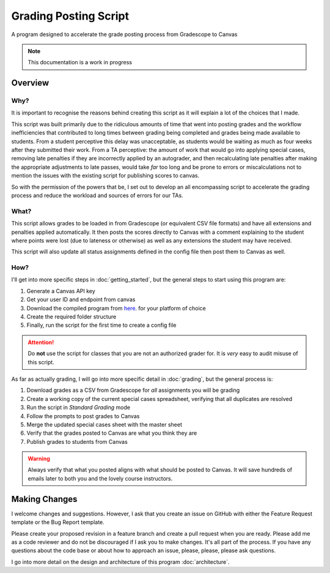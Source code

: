=======================
Grading Posting Script
=======================

A program designed to accelerate the grade posting process from Gradescope to Canvas

.. note::
   This documentation is a work in progress

Overview
===============

Why?
-----------------

It is important to recognise the reasons behind creating this script as it will explain a lot of the choices that I made.

This script was built primarily due to the ridiculous amounts of time that went into posting grades and the workflow
inefficiencies that contributed to long times between grading being completed and grades being made available
to students. From a student perceptive this delay was unacceptable, as students would be waiting as much as four weeks
after they submitted their work. From a TA perceptive: the amount of work that would go into applying special cases,
removing late penalties if they are incorrectly applied by an autograder, and then recalculating late penalties after
making the appropriate adjustments to late passes, would take *far* too long and be prone to errors or
miscalculations not to mention the issues with the existing script for publishing scores to canvas.

So with the permission of the powers that be, I set out to develop an all encompassing script
to accelerate the grading process and reduce the workload and sources of errors for our TAs.

What?
-----------------

This script allows grades to be loaded in from Gradescope (or equivalent CSV file formats) and have all extensions and
penalties applied automatically. It then posts the scores directly to Canvas with a comment explaining to the student
where points were lost (due to lateness or otherwise) as well as any extensions the student may have received.

This script will also update all status assignments defined in the config file then post them to Canvas as well.

How?
-----------------

I'll get into more specific steps in :doc:`getting_started`, but the general steps to start using this
program are:

#. Generate a Canvas API key
#. Get your user ID and endpoint from canvas
#. Download the compiled program from `here <https://trihardstudios-my.sharepoint.com/:f:/p/gjbell/Etrkx_32aV1Ntjxta1Uv8U8BcxE4JH3iVwdkpEPJai--zA?e=8GPcyP>`_. for your platform of choice
#. Create the required folder structure
#. Finally, run the script for the first time to create a config file

.. attention::
   Do **not** use the script for classes that you are not an authorized grader for. It is *very* easy to audit misuse of this script.

As far as actually grading, I will go into more specific detail in :doc:`grading`, but the general process is:

#. Download grades as a CSV from Gradescope for *all* assignments you will be grading
#. Create a working copy of the current special cases spreadsheet, verifying that all duplicates are resolved
#. Run the script in `Standard Grading` mode
#. Follow the prompts to post grades to Canvas
#. Merge the updated special cases sheet with the master sheet
#. Verify that the grades posted to Canvas are what you think they are
#. Publish grades to students from Canvas

.. warning::
   Always verify that what you posted aligns with what should be posted to Canvas. It will save hundreds of emails later to both you and the lovely course instructors.

Making Changes
===============

I welcome changes and suggestions. However, I ask that you create an issue on GitHub with either the Feature Request
template or the Bug Report template.

Please create your proposed revision in a feature branch and create a pull request when you are ready. Please add me as
a code reviewer and do not be discouraged if I ask you to make changes. It's all part of the process.
If you have any questions about the code base or about how to approach an issue, please, please, please ask questions.

I go into more detail on the design and architecture of this program :doc:`architecture`.
